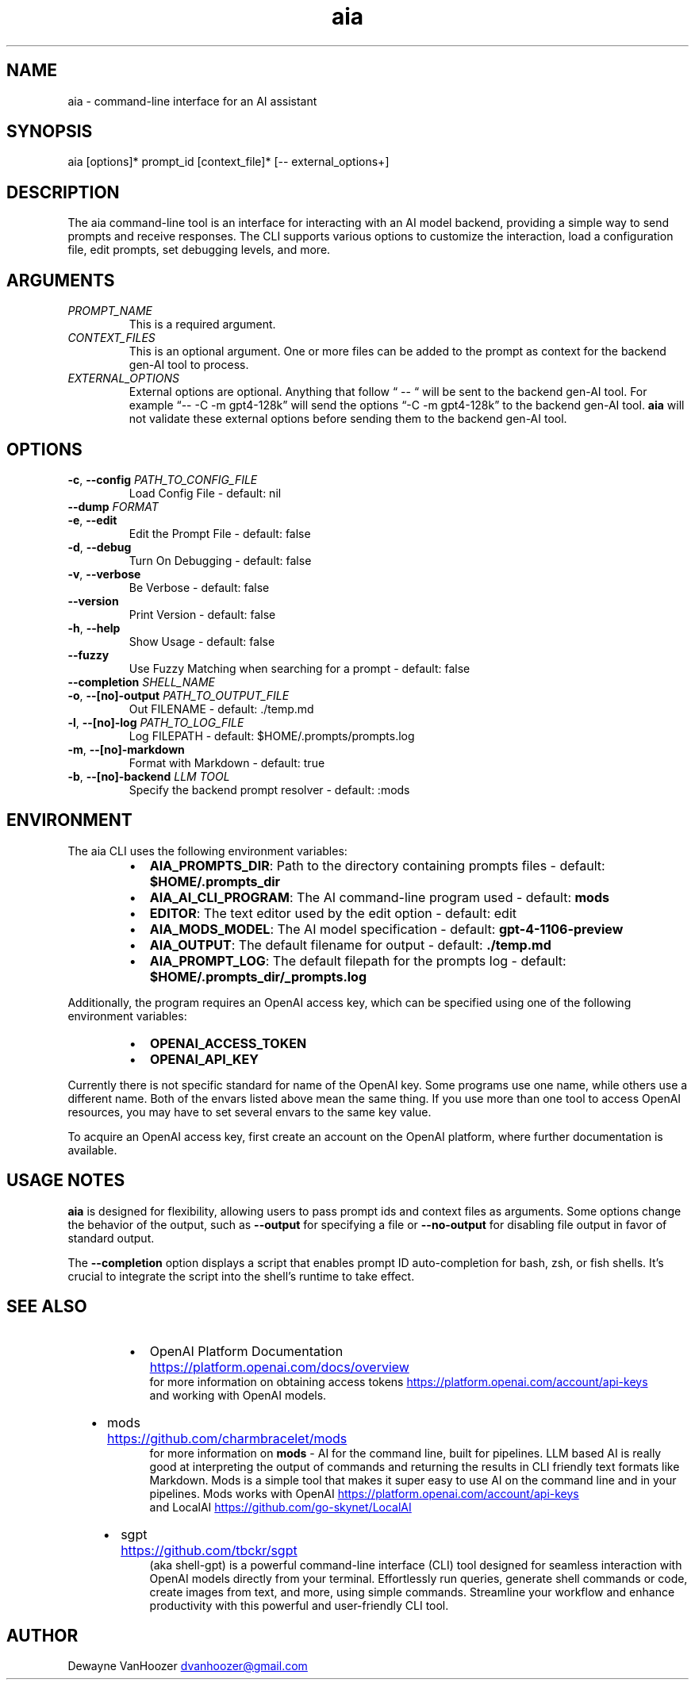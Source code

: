 .\" Generated by kramdown-man 1.0.1
.\" https://github.com/postmodern/kramdown-man#readme
.TH aia 1 "2024-01-01" AIA "User Manuals"
.SH NAME
.PP
aia \- command\-line interface for an AI assistant
.SH SYNOPSIS
.PP
aia \[lB]options\[rB]* prompt\[ru]id \[lB]context\[ru]file\[rB]* \[lB]\-\- external\[ru]options\[pl]\[rB]
.SH DESCRIPTION
.PP
The aia command\-line tool is an interface for interacting with an AI model backend, providing a simple way to send prompts and receive responses\. The CLI supports various options to customize the interaction, load a configuration file, edit prompts, set debugging levels, and more\.
.SH ARGUMENTS
.TP
\fIPROMPT\[ru]NAME\fP
This is a required argument\.
.TP
\fICONTEXT\[ru]FILES\fP
This is an optional argument\.  One or more files can be added to the prompt as context for the backend gen\-AI tool to process\.
.TP
\fIEXTERNAL\[ru]OPTIONS\fP
External options are optional\.  Anything that follow \[lq] \-\- \[lq] will be sent to the backend gen\-AI tool\.  For example \[lq]\-\- \-C \-m gpt4\-128k\[rq] will send the options \[lq]\-C \-m gpt4\-128k\[rq] to the backend gen\-AI tool\.  \fBaia\fR will not validate these external options before sending them to the backend gen\-AI tool\.
.SH OPTIONS
.TP
\fB\-c\fR, \fB\-\-config\fR \fIPATH\[ru]TO\[ru]CONFIG\[ru]FILE\fP
Load Config File \- default: nil
.TP
\fB\-\-dump\fR \fIFORMAT\fP
.TP
\fB\-e\fR, \fB\-\-edit\fR
Edit the Prompt File \- default: false
.TP
\fB\-d\fR, \fB\-\-debug\fR
Turn On Debugging \- default: false
.TP
\fB\-v\fR, \fB\-\-verbose\fR
Be Verbose \- default: false
.TP
\fB\-\-version\fR
Print Version \- default: false
.TP
\fB\-h\fR, \fB\-\-help\fR
Show Usage \- default: false
.TP
\fB\-\-fuzzy\fR
Use Fuzzy Matching when searching for a prompt \- default: false
.TP
\fB\-\-completion\fR \fISHELL\[ru]NAME\fP
.TP
\fB\-o\fR, \fB\-\-\[lB]no\[rB]\-output\fR \fIPATH\[ru]TO\[ru]OUTPUT\[ru]FILE\fP
Out FILENAME \- default: \.\[sl]temp\.md
.TP
\fB\-l\fR, \fB\-\-\[lB]no\[rB]\-log\fR \fIPATH\[ru]TO\[ru]LOG\[ru]FILE\fP
Log FILEPATH \- default: \[Do]HOME\[sl]\.prompts\[sl]prompts\.log
.TP
\fB\-m\fR, \fB\-\-\[lB]no\[rB]\-markdown\fR
Format with Markdown \- default: true
.TP
\fB\-b\fR, \fB\-\-\[lB]no\[rB]\-backend\fR \fILLM TOOL\fP
Specify the backend prompt resolver \- default: :mods
.SH ENVIRONMENT
.PP
The aia CLI uses the following environment variables:
.RS
.IP \(bu 2
\fBAIA\[ru]PROMPTS\[ru]DIR\fR: Path to the directory containing prompts files \- default: \fB\[Do]HOME\[sl]\.prompts\[ru]dir\fR
.IP \(bu 2
\fBAIA\[ru]AI\[ru]CLI\[ru]PROGRAM\fR: The AI command\-line program used \- default: \fBmods\fR
.IP \(bu 2
\fBEDITOR\fR: The text editor used by the edit option \- default: edit
.IP \(bu 2
\fBAIA\[ru]MODS\[ru]MODEL\fR: The AI model specification \- default: \fBgpt\-4\-1106\-preview\fR
.IP \(bu 2
\fBAIA\[ru]OUTPUT\fR: The default filename for output \- default: \fB\.\[sl]temp\.md\fR
.IP \(bu 2
\fBAIA\[ru]PROMPT\[ru]LOG\fR: The default filepath for the prompts log \- default: \fB\[Do]HOME\[sl]\.prompts\[ru]dir\[sl]\[ru]prompts\.log\fR
.RE
.PP
Additionally, the program requires an OpenAI access key, which can be specified using one of the following environment variables:
.RS
.IP \(bu 2
\fBOPENAI\[ru]ACCESS\[ru]TOKEN\fR
.IP \(bu 2
\fBOPENAI\[ru]API\[ru]KEY\fR
.RE
.PP
Currently there is not specific standard for name of the OpenAI key\.  Some programs use one name, while others use a different name\.  Both of the envars listed above mean the same thing\.  If you use more than one tool to access OpenAI resources, you may have to set several envars to the same key value\.
.PP
To acquire an OpenAI access key, first create an account on the OpenAI platform, where further documentation is available\.
.SH USAGE NOTES
.PP
\fBaia\fR is designed for flexibility, allowing users to pass prompt ids and context files as arguments\. Some options change the behavior of the output, such as \fB\-\-output\fR for specifying a file or \fB\-\-no\-output\fR for disabling file output in favor of standard output\.
.PP
The \fB\-\-completion\fR option displays a script that enables prompt ID auto\-completion for bash, zsh, or fish shells\. It\[cq]s crucial to integrate the script into the shell\[cq]s runtime to take effect\.
.SH SEE ALSO
.RS
.IP \(bu 2
OpenAI Platform Documentation
.UR https:\[sl]\[sl]platform\.openai\.com\[sl]docs\[sl]overview
.UE
 for more information on obtaining access tokens
.UR https:\[sl]\[sl]platform\.openai\.com\[sl]account\[sl]api\-keys
.UE
 and working with OpenAI models\.
.IP \(bu 2
mods
.UR https:\[sl]\[sl]github\.com\[sl]charmbracelet\[sl]mods
.UE
 for more information on \fBmods\fR \- AI for the command line, built for pipelines\.  LLM based AI is really good at interpreting the output of commands and returning the results in CLI friendly text formats like Markdown\. Mods is a simple tool that makes it super easy to use AI on the command line and in your pipelines\. Mods works with OpenAI
.UR https:\[sl]\[sl]platform\.openai\.com\[sl]account\[sl]api\-keys
.UE
 and LocalAI
.UR https:\[sl]\[sl]github\.com\[sl]go\-skynet\[sl]LocalAI
.UE
.IP \(bu 2
sgpt
.UR https:\[sl]\[sl]github\.com\[sl]tbckr\[sl]sgpt
.UE
 (aka shell\-gpt) is a powerful command\-line interface (CLI) tool designed for seamless interaction with OpenAI models directly from your terminal\. Effortlessly run queries, generate shell commands or code, create images from text, and more, using simple commands\. Streamline your workflow and enhance productivity with this powerful and user\-friendly CLI tool\.
.RE
.SH AUTHOR
.PP
Dewayne VanHoozer 
.MT dvanhoozer\[at]gmail\.com
.ME
